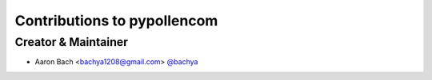Contributions to pypollencom
=========================

Creator & Maintainer
--------------------

- Aaron Bach <bachya1208@gmail.com> `@bachya <https://github.com/bachya>`_
